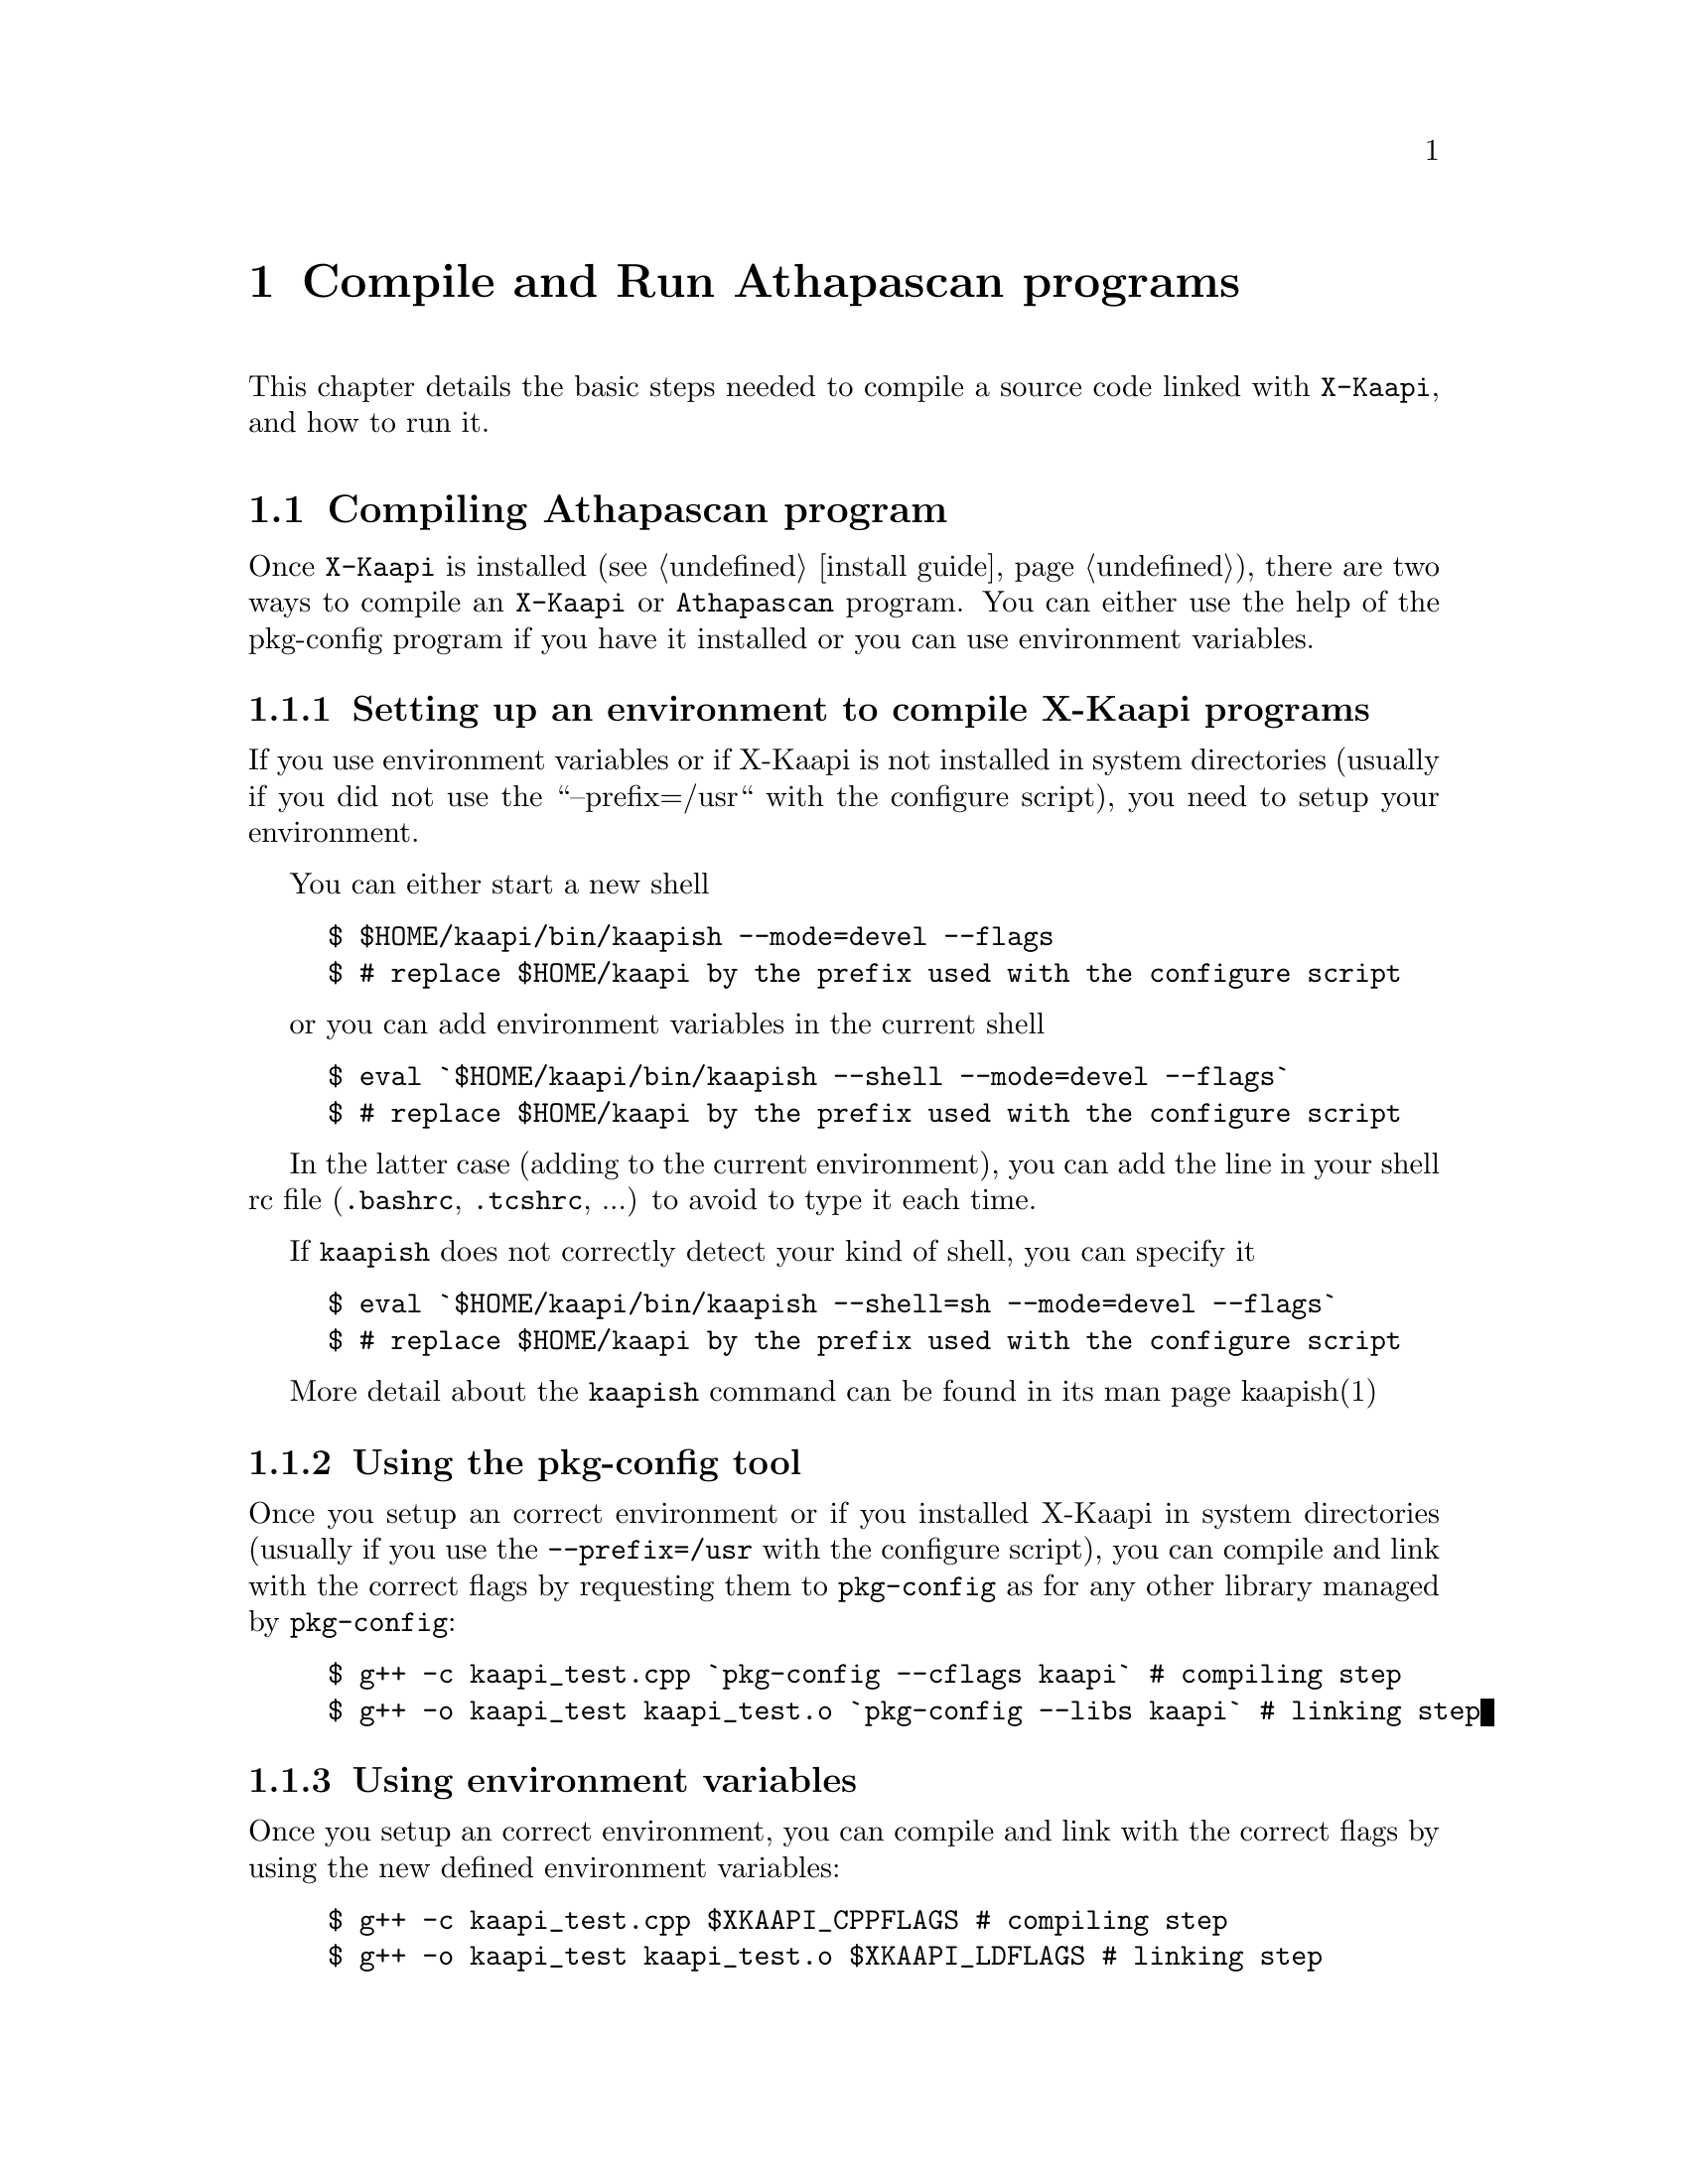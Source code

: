 @node compile and run
@chapter Compile and Run Athapascan programs

This chapter details the basic steps needed to compile a source code linked with @code{X-Kaapi},
and how to run it.
@menu
* compile::Compiling Athapascan program
* run::Running Athapascan program
@end menu

@node compile
@section Compiling Athapascan program

Once @code{X-Kaapi} is installed (see @ref{install guide}), there are two ways to compile an @code{X-Kaapi} or @code{Athapascan} program.
You can either use the help of the pkg-config program if you have it installed or
you can use environment variables.

@menu
* setting environment:: if @code{X-Kaapi} is not installed in default location
* compile with pkg-config:: the modern way
* compile with environment variables:: the old way
@end menu

@node setting environment
@subsection Setting up an environment to compile X-Kaapi programs

If you use environment variables or if X-Kaapi is not installed in system
directories (usually if you did not use the ``--prefix=/usr`` with the configure
script), you need to setup your environment.

You can either start a new shell
@example
$ $HOME/kaapi/bin/kaapish --mode=devel --flags
$ # replace $HOME/kaapi by the prefix used with the configure script
@end example

or you can add environment variables in the current shell
@example
$ eval `$HOME/kaapi/bin/kaapish --shell --mode=devel --flags`
$ # replace $HOME/kaapi by the prefix used with the configure script
@end example


In the latter case (adding to the current environment), you can add
the line in your shell rc file (@file{.bashrc}, @file{.tcshrc}, ...) to avoid to
type it each time.

If @command{kaapish} does not correctly detect your kind of shell, you can specify it
@example
$ eval `$HOME/kaapi/bin/kaapish --shell=sh --mode=devel --flags`
$ # replace $HOME/kaapi by the prefix used with the configure script
@end example


More detail about the @command{kaapish} command can be found in its man page kaapish(1)

@node compile with pkg-config
@subsection Using the pkg-config tool


Once you setup an correct environment or if you installed X-Kaapi in system
directories (usually if you use the @option{--prefix=/usr} with the configure script),
you can compile and link with the correct flags by requesting them to
@command{pkg-config} as for any other library managed by @command{pkg-config}:
@example
$ g++ -c kaapi_test.cpp `pkg-config --cflags kaapi` # compiling step
$ g++ -o kaapi_test kaapi_test.o `pkg-config --libs kaapi` # linking step
@end example

@node compile with environment variables
@subsection Using environment variables


Once you setup an correct environment, you can compile and link with the
correct flags by using the new defined environment variables:
@example
$ g++ -c kaapi_test.cpp $XKAAPI_CPPFLAGS # compiling step
$ g++ -o kaapi_test kaapi_test.o $XKAAPI_LDFLAGS # linking step
@end example


@node run
@section Running an Athapascan program


If you have not installed X-Kaapi in a system-wide location, you will need to use
kaapish(1) (or karun(1) to run on several machines, see below) so that environment variables are
correctly defined.

@menu
* single instance:: run program on a single computer
* multiple instance:: run program on cluster
@end menu

@node single instance
@subsection Running a single instance of the program 


You can run the program directly:
@example
$ $HOME/kaapi/bin/kaapish ./atha_test
$ # replace $HOME/kaapi by the prefix used with the configure script
@end example


Or you can update environment variables in your shell to be able to run your
program:
@example
$ eval `$HOME/kaapi/bin/kaapish --shell --mode=run`
$ # replace $HOME/kaapi by the prefix used with the configure script
$ ./kaapi_test
@end example

@strong{NOTE}: in case you already setup an environment to compile X-Kaapi program or
if you installed X-Kaapi in system directories (usually if you use the
@option{--prefix=/usr} with the configure script), you already have a correct
environment to run X-Kaapi programs. So you can run it immediately (the last
line of the previous example)

Of cause, you can use a more featured program, for example @command{fibo_kapixx}
(in this example, no running environment is previously setup, so @command{kaapish} is
used)
@example
$ $HOME/kaapi/bin/kaapish ./fibo_kapixx 30 15
                          #30: the 30-th fibonacci number
                          #15: threshold to stop recursive
@end example

@strong{NOTE}: self documentation of X-Kaapi is displayed by the command line argument
@option{--help}.  All X-Kaapi script or program compiled with X-Kaapi accept this option.

For instance:
@example
$ $HOME/kaapi/bin/kaapish --help
$ $HOME/kaapi/bin/kaapish ./fibo_kaapixx --help
@end example


@node multiple instance
@subsection Running multiple instances of the program on several machines 

To run the same program on several machines, the user may use the @command{karun}
command:

@example
$ $HOME/kaapi/bin/karun --np <#processes> -f <hostnames> ./fibo_apiatha 30 15
@end example

Note that if @command{kaapish} is not in you @env{$PATH} when executing an @command{ssh} on remote
machines (check with @code{ssh <machine> which kaapish}), you will need to specify
it to @command{karun}:
@example
$ $HOME/kaapi/bin/karun --wrapper-binary kaapish=/path/on/remote/node/kaapish \
    --np <#processes> -f <hostnames> ./fibo_apiatha 30 15
@end example

more detail about this command can be found in the man page karun(1)

@strong{NOTE}: if you want to run your programm on a single machine but still want to
use several threads, you can use:
@example
$ $HOME/kaapi/bin/kaapish ./myprog --community -thread.poolsize n my args
                                # n is the number of threads
@end example
